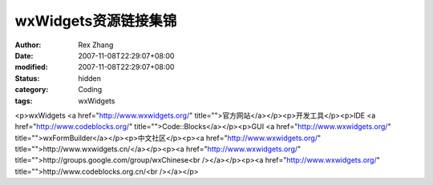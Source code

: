 
wxWidgets资源链接集锦
##############################


:author: Rex Zhang
:date: 2007-11-08T22:29:07+08:00
:modified: 2007-11-08T22:29:07+08:00
:status: hidden
:category: Coding
:tags: wxWidgets


<p>wxWidgets <a href="http://www.wxwidgets.org/" title="">官方网站</a></p><p>开发工具</p><p>IDE <a href="http://www.codeblocks.org/" title="">Code::Blocks</a></p><p>GUI <a href="http://www.wxwidgets.org/" title="">wxFormBuilder</a></p><p>中文社区</p><p><a href="http://www.wxwidgets.org/" title="">http://www.wxwidgets.cn/</a></p><p><a href="http://www.wxwidgets.org/" title="">http://groups.google.com/group/wxChinese<br /></a></p><p><a href="http://www.wxwidgets.org/" title="">http://www.codeblocks.org.cn/<br /></a></p>
